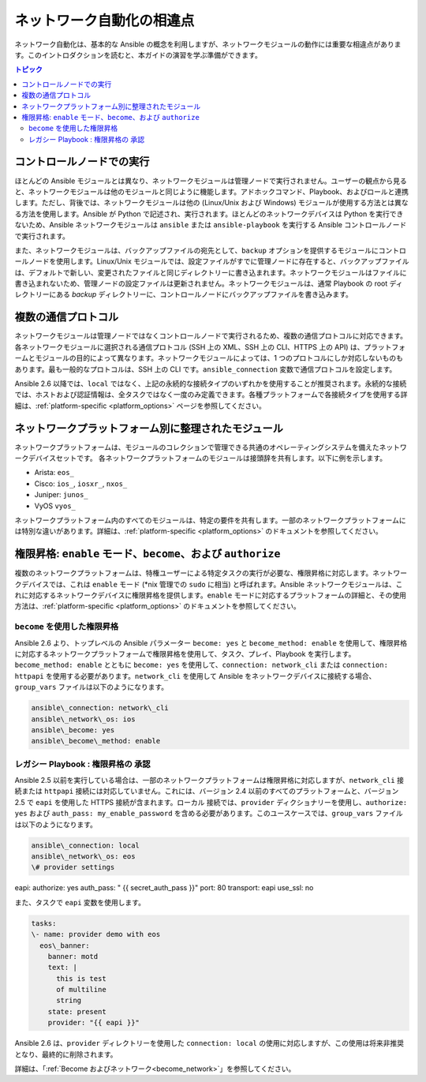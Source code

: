 ************************************************************
ネットワーク自動化の相違点
************************************************************

ネットワーク自動化は、基本的な Ansible の概念を利用しますが、ネットワークモジュールの動作には重要な相違点があります。このイントロダクションを読むと、本ガイドの演習を学ぶ準備ができます。

.. contents:: トピック

コントロールノードでの実行
================================================================================

ほとんどの Ansible モジュールとは異なり、ネットワークモジュールは管理ノードで実行されません。ユーザーの観点から見ると、ネットワークモジュールは他のモジュールと同じように機能します。アドホックコマンド、Playbook、およびロールと連携します。ただし、背後では、ネットワークモジュールは他の (Linux/Unix および Windows) モジュールが使用する方法とは異なる方法を使用します。Ansible が Python で記述され、実行されます。ほとんどのネットワークデバイスは Python を実行できないため、Ansible ネットワークモジュールは ``ansible`` または ``ansible-playbook`` を実行する Ansible コントロールノードで実行されます。 

また、ネットワークモジュールは、バックアップファイルの宛先として、``backup`` オプションを提供するモジュールにコントロールノードを使用します。Linux/Unix モジュールでは、設定ファイルがすでに管理ノードに存在すると、バックアップファイルは、デフォルトで新しい、変更されたファイルと同じディレクトリーに書き込まれます。ネットワークモジュールはファイルに書き込まれないため、管理ノードの設定ファイルは更新されません。ネットワークモジュールは、通常 Playbook の root ディレクトリーにある `backup` ディレクトリーに、コントロールノードにバックアップファイルを書き込みます。

複数の通信プロトコル
================================================================================

ネットワークモジュールは管理ノードではなくコントロールノードで実行されるため、複数の通信プロトコルに対応できます。各ネットワークモジュールに選択される通信プロトコル (SSH 上の XML、SSH 上の CLI、HTTPS 上の API) は、プラットフォームとモジュールの目的によって異なります。ネットワークモジュールによっては、1 つのプロトコルにしか対応しないものもあります。最も一般的なプロトコルは、SSH 上の CLI です。``ansible_connection`` 変数で通信プロトコルを設定します。

.. csv-table::
   :header: "Value of ansible\_connection", "Protocol", "Requires", "Persistent?"
   :widths:30, 10, 10, 10

   "network\_cli", "CLI over SSH", "network\_os setting", "yes"
   "netconf", "XML over SSH", "network\_os setting", "yes"
   "httpapi", "API over HTTP/HTTPS", "network\_os setting", "yes"
   "local", "depends on provider", "provider setting", "no"

Ansible 2.6 以降では、``local`` ではなく、上記の永続的な接続タイプのいずれかを使用することが推奨されます。永続的な接続では、ホストおよび認証情報は、全タスクではなく一度のみ定義できます。各種プラットフォームで各接続タイプを使用する詳細は、:ref:`platform-specific <platform_options>` ページを参照してください。


ネットワークプラットフォーム別に整理されたモジュール
================================================================================

ネットワークプラットフォームは、モジュールのコレクションで管理できる共通のオペレーティングシステムを備えたネットワークデバイスセットです。 各ネットワークプラットフォームのモジュールは接頭辞を共有します。以下に例を示します。 

- Arista: ``eos_``
- Cisco: ``ios_``, ``iosxr_``, ``nxos_``
- Juniper: ``junos_``
- VyOS ``vyos_``

ネットワークプラットフォーム内のすべてのモジュールは、特定の要件を共有します。一部のネットワークプラットフォームには特別な違いがあります。詳細は、:ref:`platform-specific <platform_options>` のドキュメントを参照してください。


権限昇格: ``enable`` モード、``become``、および ``authorize``
================================================================================

複数のネットワークプラットフォームは、特権ユーザーによる特定タスクの実行が必要な、権限昇格に対応します。ネットワークデバイスでは、これは ``enable`` モード (\*nix 管理での ``sudo`` に相当) と呼ばれます。Ansible ネットワークモジュールは、これに対応するネットワークデバイスに権限昇格を提供します。``enable`` モードに対応するプラットフォームの詳細と、その使用方法は、:ref:`platform-specific <platform_options>` のドキュメントを参照してください。

``become`` を使用した権限昇格
-----------------------------------------

Ansible 2.6 より、トップレベルの Ansible パラメーター ``become: yes`` と ``become_method: enable`` を使用して、権限昇格に対応するネットワークプラットフォームで権限昇格を使用して、タスク、プレイ、Playbook を実行します。``become_method: enable`` とともに ``become: yes`` を使用して、``connection: network_cli`` または ``connection: httpapi`` を使用する必要があります。``network_cli`` を使用して Ansible をネットワークデバイスに接続する場合、``group_vars`` ファイルは以下のようになります。

.. code-block:: yaml

   ansible\_connection: network\_cli
   ansible\_network\_os: ios
   ansible\_become: yes
   ansible\_become\_method: enable

レガシー Playbook : 権限昇格の ``承認``
-----------------------------------------------------------------

Ansible 2.5 以前を実行している場合は、一部のネットワークプラットフォームは権限昇格に対応しますが、``network_cli`` 接続または ``httpapi`` 接続には対応していません。これには、バージョン 2.4 以前のすべてのプラットフォームと、バージョン 2.5 で ``eapi`` を使用した HTTPS 接続が含まれます。``ローカル`` 接続では、``provider`` ディクショナリーを使用し、``authorize: yes`` および ``auth_pass: my_enable_password`` を含める必要があります。このユースケースでは、``group_vars`` ファイルは以下のようになります。

.. code-block:: yaml

   ansible\_connection: local
   ansible\_network\_os: eos
   \# provider settings
eapi:
authorize: yes
auth\_pass: " {{ secret\_auth\_pass }}"
port: 80
transport: eapi
use\_ssl: no

また、タスクで ``eapi`` 変数を使用します。

.. code-block:: yaml

   tasks:
   \- name: provider demo with eos
     eos\_banner:
       banner: motd
       text: |
         this is test
         of multiline
         string
       state: present
       provider: "{{ eapi }}"

Ansible 2.6 は、``provider`` ディレクトリーを使用した ``connection: local`` の使用に対応しますが、この使用は将来非推奨となり、最終的に削除されます。

詳細は、「:ref:`Become およびネットワーク<become_network>`」を参照してください。
